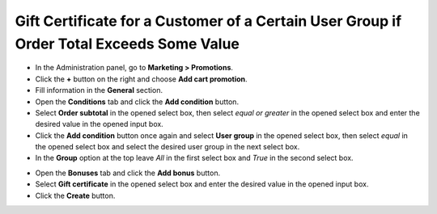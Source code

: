 *****************************************************************************************
Gift Certificate for a Customer of a Certain User Group if Order Total Exceeds Some Value
*****************************************************************************************

*	In the Administration panel, go to **Marketing > Promotions**.
*	Click the **+** button on the right and choose **Add cart promotion**.
*	Fill information in the **General** section.
*	Open the **Conditions** tab and click the **Add condition** button.
*	Select **Order subtotal** in the opened select box, then select *equal or greater* in the opened select box and enter the desired value in the opened input box.
*	Click the **Add condition** button once again and select **User group** in the opened select box, then select *equal* in the opened select box and select the desired user group in the next select box.
*	In the **Group** option at the top leave *All* in the first select box and *True* in the second select box.

.. image:: img/group_discount.png
    :align: center
    :alt: The Conditions tab

*	Open the **Bonuses** tab and click the **Add bonus** button.
*	Select **Gift certificate** in the opened select box and enter the desired value in the opened input box.
*	Click the **Create** button.

.. image:: img/group_discount_01.png
    :align: center
    :alt: The Bonuses tab
